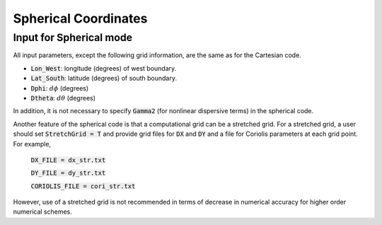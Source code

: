 .. _section-spherical:

Spherical Coordinates
*********************

************************
Input for Spherical mode
************************

All input parameters, except the following grid information, are the same as for the Cartesian code.

* :code:`Lon_West`: longitude (degrees) of west boundary.
* :code:`Lat_South`: latitude (degrees) of south boundary.
* :code:`Dphi`: :math:`d\phi` (degrees)
* :code:`Dtheta`: :math:`d\theta` (degrees) 

In addition, it is not necessary to specify :code:`Gamma2` (for nonlinear dispersive terms) in the spherical code.  

Another feature of the spherical code is that a computational grid can be a stretched grid. For a stretched grid, a user should set :code:`StretchGrid = T` and provide grid files for :code:`DX` and :code:`DY` and a file for Coriolis parameters at each grid point. For example,

 :code:`DX_FILE = dx_str.txt`

 :code:`DY_FILE = dy_str.txt`

 :code:`CORIOLIS_FILE = cori_str.txt`

However, use of a stretched grid is not recommended in terms of decrease in numerical accuracy for  higher order numerical schemes. 
